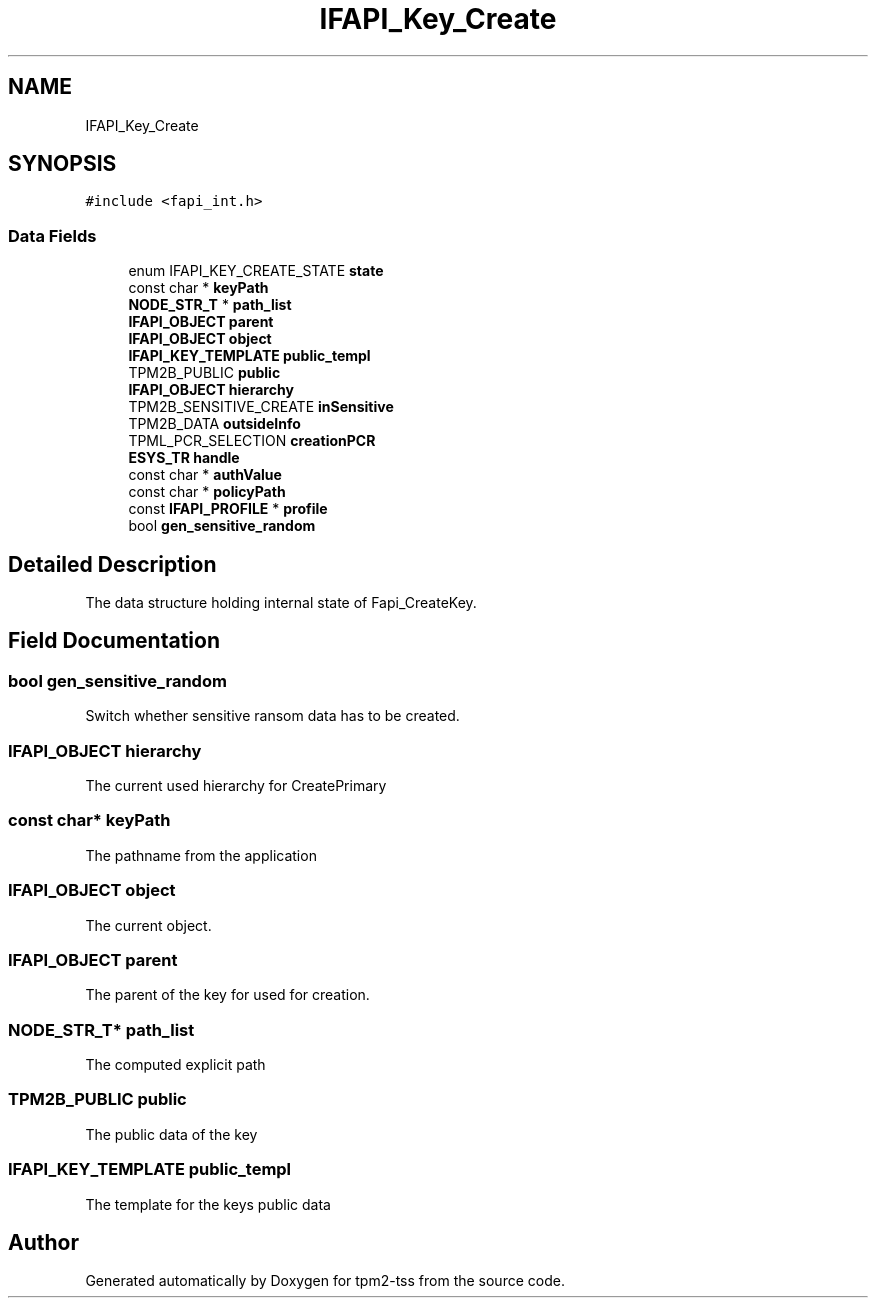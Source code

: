 .TH "IFAPI_Key_Create" 3 "Mon May 15 2023" "Version 4.0.1-44-g8699ab39" "tpm2-tss" \" -*- nroff -*-
.ad l
.nh
.SH NAME
IFAPI_Key_Create
.SH SYNOPSIS
.br
.PP
.PP
\fC#include <fapi_int\&.h>\fP
.SS "Data Fields"

.in +1c
.ti -1c
.RI "enum IFAPI_KEY_CREATE_STATE \fBstate\fP"
.br
.ti -1c
.RI "const char * \fBkeyPath\fP"
.br
.ti -1c
.RI "\fBNODE_STR_T\fP * \fBpath_list\fP"
.br
.ti -1c
.RI "\fBIFAPI_OBJECT\fP \fBparent\fP"
.br
.ti -1c
.RI "\fBIFAPI_OBJECT\fP \fBobject\fP"
.br
.ti -1c
.RI "\fBIFAPI_KEY_TEMPLATE\fP \fBpublic_templ\fP"
.br
.ti -1c
.RI "TPM2B_PUBLIC \fBpublic\fP"
.br
.ti -1c
.RI "\fBIFAPI_OBJECT\fP \fBhierarchy\fP"
.br
.ti -1c
.RI "TPM2B_SENSITIVE_CREATE \fBinSensitive\fP"
.br
.ti -1c
.RI "TPM2B_DATA \fBoutsideInfo\fP"
.br
.ti -1c
.RI "TPML_PCR_SELECTION \fBcreationPCR\fP"
.br
.ti -1c
.RI "\fBESYS_TR\fP \fBhandle\fP"
.br
.ti -1c
.RI "const char * \fBauthValue\fP"
.br
.ti -1c
.RI "const char * \fBpolicyPath\fP"
.br
.ti -1c
.RI "const \fBIFAPI_PROFILE\fP * \fBprofile\fP"
.br
.ti -1c
.RI "bool \fBgen_sensitive_random\fP"
.br
.in -1c
.SH "Detailed Description"
.PP 
The data structure holding internal state of Fapi_CreateKey\&. 
.SH "Field Documentation"
.PP 
.SS "bool gen_sensitive_random"
Switch whether sensitive ransom data has to be created\&. 
.SS "\fBIFAPI_OBJECT\fP hierarchy"
The current used hierarchy for CreatePrimary 
.SS "const char* keyPath"
The pathname from the application 
.SS "\fBIFAPI_OBJECT\fP object"
The current object\&. 
.SS "\fBIFAPI_OBJECT\fP parent"
The parent of the key for used for creation\&. 
.SS "\fBNODE_STR_T\fP* path_list"
The computed explicit path 
.SS "TPM2B_PUBLIC public"
The public data of the key 
.SS "\fBIFAPI_KEY_TEMPLATE\fP public_templ"
The template for the keys public data 

.SH "Author"
.PP 
Generated automatically by Doxygen for tpm2-tss from the source code\&.
